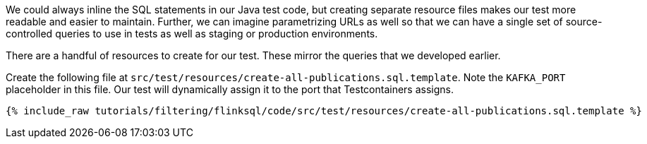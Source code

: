 We could always inline the SQL statements in our Java test code, but creating separate resource files makes our test more readable and easier to maintain. Further, we can imagine parametrizing URLs as well so that we can have a single set of source-controlled queries to use in tests as well as staging or production environments.

There are a handful of resources to create for our test. These mirror the queries that we developed earlier.

Create the following file at `src/test/resources/create-all-publications.sql.template`. Note the `KAFKA_PORT` placeholder in this file. Our test will dynamically assign it to the port that Testcontainers assigns.

+++++
<pre class="snippet"><code class="groovy">{% include_raw tutorials/filtering/flinksql/code/src/test/resources/create-all-publications.sql.template %}</code></pre>
+++++
